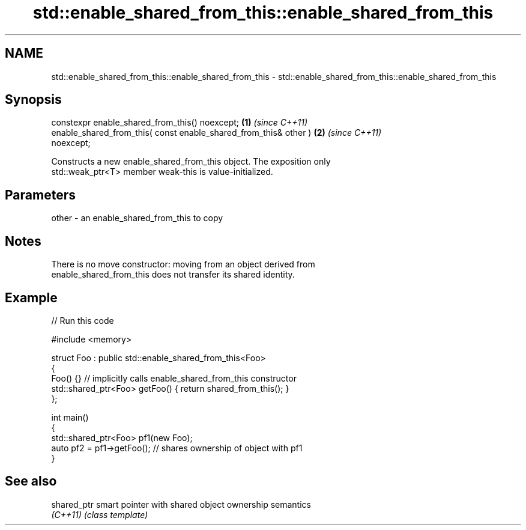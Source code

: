 .TH std::enable_shared_from_this::enable_shared_from_this 3 "2024.06.10" "http://cppreference.com" "C++ Standard Libary"
.SH NAME
std::enable_shared_from_this::enable_shared_from_this \- std::enable_shared_from_this::enable_shared_from_this

.SH Synopsis
   constexpr enable_shared_from_this() noexcept;                      \fB(1)\fP \fI(since C++11)\fP
   enable_shared_from_this( const enable_shared_from_this& other )    \fB(2)\fP \fI(since C++11)\fP
   noexcept;

   Constructs a new enable_shared_from_this object. The exposition only
   std::weak_ptr<T> member weak-this is value-initialized.

.SH Parameters

   other - an enable_shared_from_this to copy

.SH Notes

   There is no move constructor: moving from an object derived from
   enable_shared_from_this does not transfer its shared identity.

.SH Example


// Run this code

 #include <memory>

 struct Foo : public std::enable_shared_from_this<Foo>
 {
     Foo() {} // implicitly calls enable_shared_from_this constructor
     std::shared_ptr<Foo> getFoo() { return shared_from_this(); }
 };

 int main()
 {
     std::shared_ptr<Foo> pf1(new Foo);
     auto pf2 = pf1->getFoo(); // shares ownership of object with pf1
 }

.SH See also

   shared_ptr smart pointer with shared object ownership semantics
   \fI(C++11)\fP    \fI(class template)\fP
